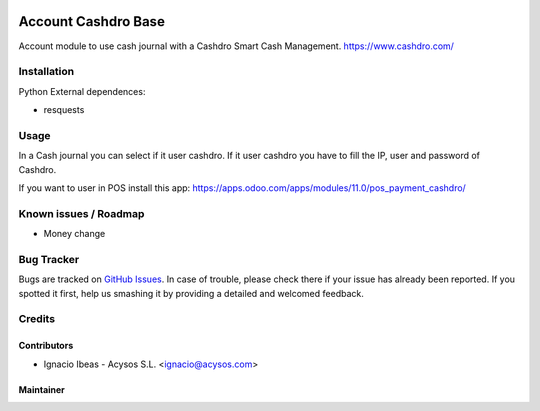 .. image:: https://img.shields.io/badge/license-AGPL--3-blue.png
   :target: https://www.gnu.org/licenses/agpl
   :alt: License: AGPL-3

.. image:: https://img.shields.io/badge/github-Acysos-lightgray.png?logo=github
    :target: https://github.com/acysos/odoo-addons/tree/11.0/account_cashdro
    :alt: Acysos

====================
Account Cashdro Base
====================

Account module to use cash journal with a Cashdro Smart Cash Management.
https://www.cashdro.com/


Installation
============

Python External dependences:

* resquests


Usage
=====

In a Cash journal you can select if it user cashdro.
If it user cashdro you have to fill the IP, user and password of Cashdro.

If you want to user in POS install this app: https://apps.odoo.com/apps/modules/11.0/pos_payment_cashdro/


Known issues / Roadmap
======================

* Money change

Bug Tracker
===========

Bugs are tracked on `GitHub Issues
<https://github.com/acysos/odoo-addons/issues>`_. In case of trouble, please
check there if your issue has already been reported. If you spotted it first,
help us smashing it by providing a detailed and welcomed feedback.

Credits
=======

Contributors
------------

* Ignacio Ibeas - Acysos S.L. <ignacio@acysos.com>


Maintainer
----------

.. image:: https://acysos.com/logo.png
   :alt: Acysos S.L.
   :target: https://www.acysos.com
